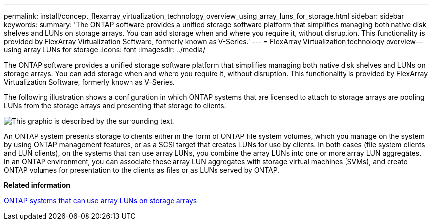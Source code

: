 ---
permalink: install/concept_flexarray_virtualization_technology_overview_using_array_luns_for_storage.html
sidebar: sidebar
keywords: 
summary: 'The ONTAP software provides a unified storage software platform that simplifies managing both native disk shelves and LUNs on storage arrays. You can add storage when and where you require it, without disruption. This functionality is provided by FlexArray Virtualization Software, formerly known as V-Series.'
---
= FlexArray Virtualization technology overview--using array LUNs for storage
:icons: font
:imagesdir: ../media/

[.lead]
The ONTAP software provides a unified storage software platform that simplifies managing both native disk shelves and LUNs on storage arrays. You can add storage when and where you require it, without disruption. This functionality is provided by FlexArray Virtualization Software, formerly known as V-Series.

The following illustration shows a configuration in which ONTAP systems that are licensed to attach to storage arrays are pooling LUNs from the storage arrays and presenting that storage to clients.

image::../media/how_v_series_uses_storage.gif[This graphic is described by the surrounding text.]

An ONTAP system presents storage to clients either in the form of ONTAP file system volumes, which you manage on the system by using ONTAP management features, or as a SCSI target that creates LUNs for use by clients. In both cases (file system clients and LUN clients), on the systems that can use array LUNs, you combine the array LUNs into one or more array LUN aggregates. In an ONTAP environment, you can associate these array LUN aggregates with storage virtual machines (SVMs), and create ONTAP volumes for presentation to the clients as files or as LUNs served by ONTAP.

*Related information*

xref:concept_systems_that_can_use_array_luns_on_storage_arrays.adoc[ONTAP systems that can use array LUNs on storage arrays]
